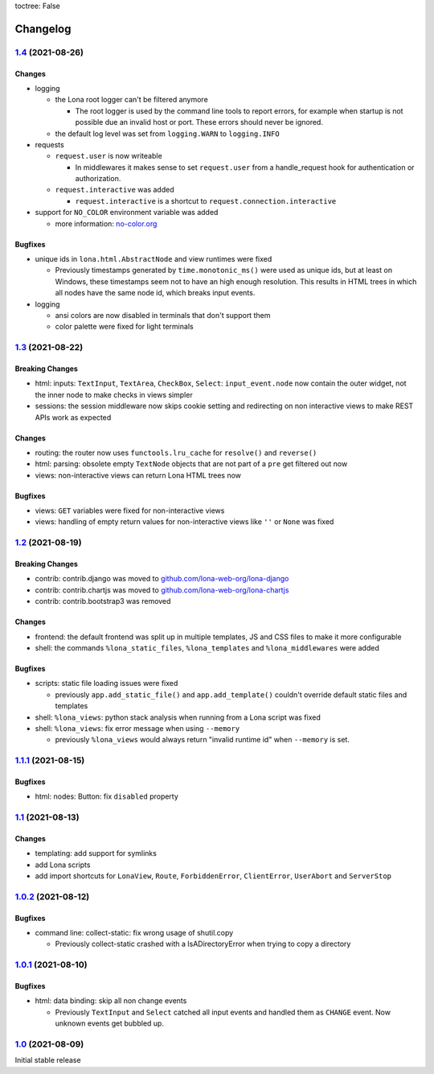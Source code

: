 toctree: False


Changelog
=========

`1.4 <https://github.com/lona-web-org/lona/releases/tag/1.4>`_ (2021-08-26)
---------------------------------------------------------------------------

Changes
~~~~~~~

* logging

  * the Lona root logger can't be filtered anymore

    * The root logger is used by the command line tools to report errors, for
      example when startup is not possible due an invalid host or port.
      These errors should never be ignored.

  * the default log level was set from ``logging.WARN`` to ``logging.INFO``

* requests

  * ``request.user`` is now writeable

    * In middlewares it makes sense to set ``request.user`` from a
      handle_request hook for authentication or authorization.

  * ``request.interactive`` was added

    * ``request.interactive`` is a shortcut to
      ``request.connection.interactive``

* support for ``NO_COLOR`` environment variable was added

  * more information: `no-color.org <https://no-color.org>`_

Bugfixes
~~~~~~~~

* unique ids in ``lona.html.AbstractNode`` and view runtimes were fixed

  * Previously timestamps generated by ``time.monotonic_ms()`` were used as
    unique ids, but at least on Windows, these timestamps seem not to have an
    high enough resolution.
    This results in HTML trees in which all nodes have the same node id, which
    breaks input events.

* logging

  * ansi colors are now disabled in terminals that don't support them

  * color palette were fixed for light terminals


`1.3 <https://github.com/lona-web-org/lona/releases/tag/1.3>`_ (2021-08-22)
---------------------------------------------------------------------------

Breaking Changes
~~~~~~~~~~~~~~~~

* html: inputs: ``TextInput``, ``TextArea``, ``CheckBox``, ``Select``:
  ``input_event.node`` now contain the outer widget, not the inner node to
  make checks in views simpler

* sessions: the session middleware now skips cookie setting and redirecting on
  non interactive views to make REST APIs work as expected

Changes
~~~~~~~

* routing: the router now uses ``functools.lru_cache`` for ``resolve()`` and
  ``reverse()``
* html: parsing: obsolete empty ``TextNode`` objects that are not part of a
  ``pre`` get filtered out now
* views: non-interactive views can return Lona HTML trees now

Bugfixes
~~~~~~~~

* views: ``GET`` variables were fixed for non-interactive views
* views: handling of empty return values for non-interactive views like
  ``''`` or ``None`` was fixed


`1.2 <https://github.com/lona-web-org/lona/releases/tag/1.2>`_ (2021-08-19)
---------------------------------------------------------------------------

Breaking Changes
~~~~~~~~~~~~~~~~

* contrib: contrib.django was moved to `github.com/lona-web-org/lona-django <https://github.com/lona-web-org/lona-django>`_
* contrib: contrib.chartjs was moved to `github.com/lona-web-org/lona-chartjs <https://github.com/lona-web-org/lona-chartjs>`_
* contrib: contrib.bootstrap3 was removed

Changes
~~~~~~~

* frontend: the default frontend was split up in multiple templates, JS and CSS
  files to make it more configurable
* shell: the commands ``%lona_static_files``, ``%lona_templates`` and
  ``%lona_middlewares`` were added

Bugfixes
~~~~~~~~

* scripts: static file loading issues were fixed

  * previously ``app.add_static_file()`` and ``app.add_template()`` couldn't
    override default static files and templates

* shell: ``%lona_views``: python stack analysis when running from a Lona script
  was fixed

* shell: ``%lona_views``: fix error message when using ``--memory``

  * previously ``%lona_views`` would always return "invalid runtime id" when
    ``--memory`` is set.


`1.1.1 <https://github.com/lona-web-org/lona/releases/tag/1.1.1>`_ (2021-08-15)
-------------------------------------------------------------------------------

Bugfixes
~~~~~~~~

* html: nodes: Button: fix ``disabled`` property


`1.1 <https://github.com/lona-web-org/lona/releases/tag/1.1>`_ (2021-08-13)
---------------------------------------------------------------------------

Changes
~~~~~~~

* templating: add support for symlinks
* add Lona scripts
* add import shortcuts for ``LonaView``, ``Route``,
  ``ForbiddenError``, ``ClientError``, ``UserAbort`` and ``ServerStop``


`1.0.2 <https://github.com/lona-web-org/lona/releases/tag/1.0.2>`_ (2021-08-12)
-------------------------------------------------------------------------------

Bugfixes
~~~~~~~~

* command line: collect-static: fix wrong usage of shutil.copy

  * Previously collect-static crashed with a IsADirectoryError when trying to
    copy a directory


`1.0.1 <https://github.com/lona-web-org/lona/releases/tag/1.0.1>`_ (2021-08-10)
-------------------------------------------------------------------------------

Bugfixes
~~~~~~~~

* html: data binding: skip all non change events

  * Previously ``TextInput`` and ``Select`` catched all input events and
    handled them as ``CHANGE`` event. Now unknown events get bubbled up.

`1.0 <https://github.com/lona-web-org/lona/releases/tag/1.0>`_ (2021-08-09)
---------------------------------------------------------------------------

Initial stable release